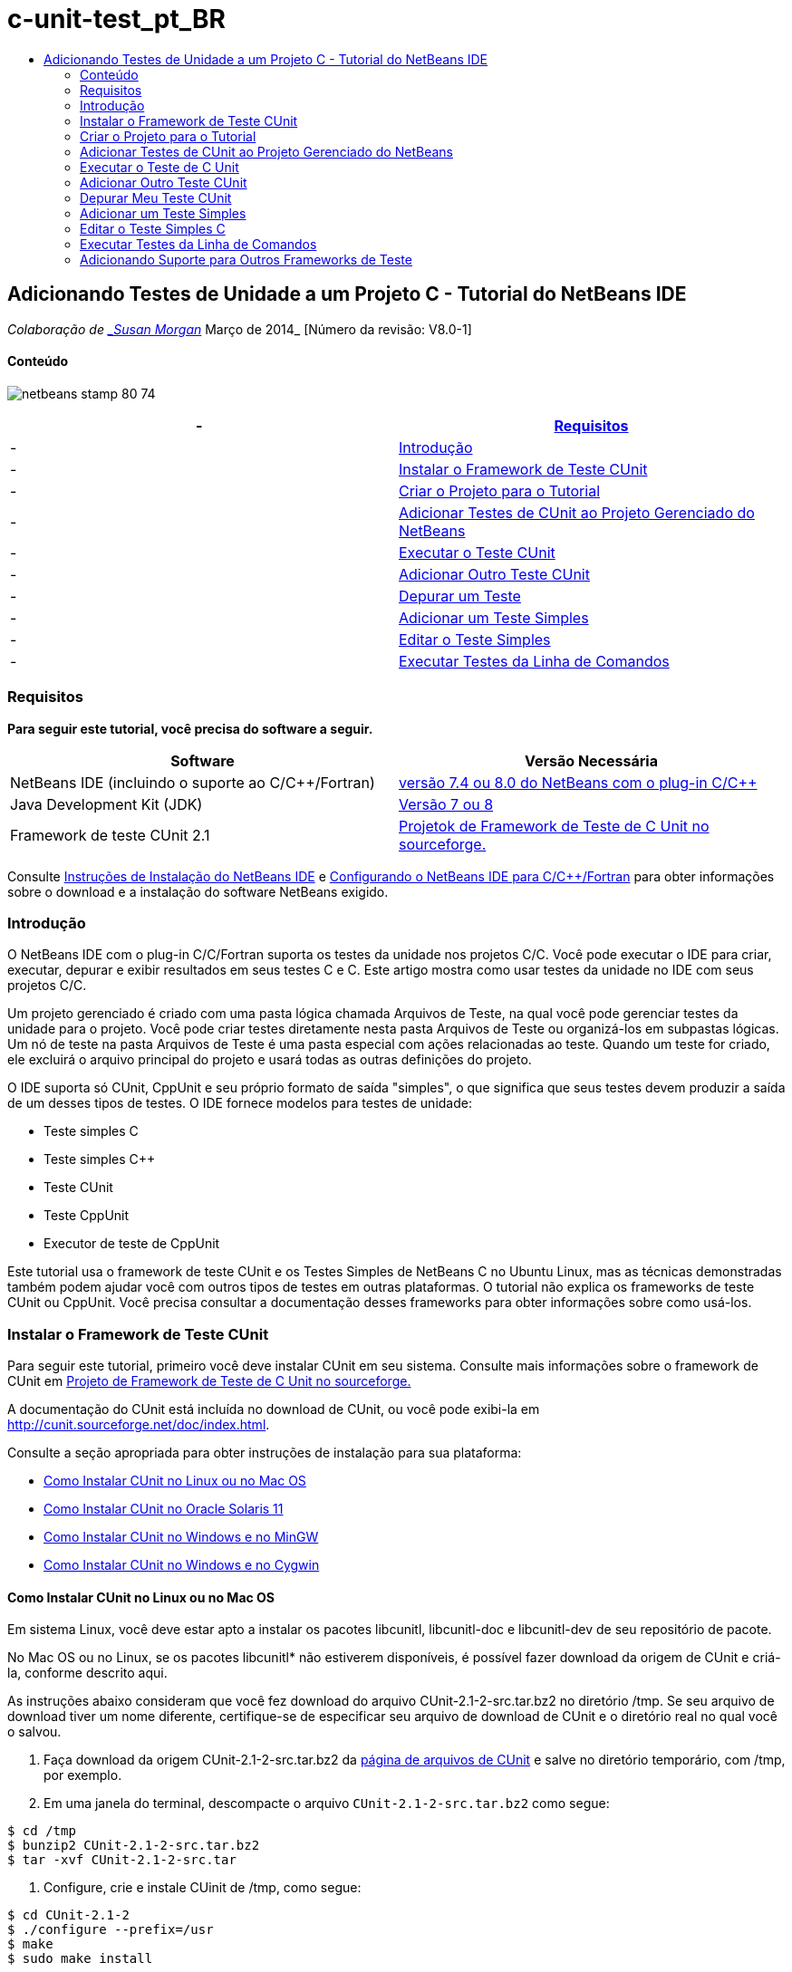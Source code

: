 // 
//     Licensed to the Apache Software Foundation (ASF) under one
//     or more contributor license agreements.  See the NOTICE file
//     distributed with this work for additional information
//     regarding copyright ownership.  The ASF licenses this file
//     to you under the Apache License, Version 2.0 (the
//     "License"); you may not use this file except in compliance
//     with the License.  You may obtain a copy of the License at
// 
//       http://www.apache.org/licenses/LICENSE-2.0
// 
//     Unless required by applicable law or agreed to in writing,
//     software distributed under the License is distributed on an
//     "AS IS" BASIS, WITHOUT WARRANTIES OR CONDITIONS OF ANY
//     KIND, either express or implied.  See the License for the
//     specific language governing permissions and limitations
//     under the License.
//

= c-unit-test_pt_BR
:jbake-type: page
:jbake-tags: old-site, needs-review
:jbake-status: published
:keywords: Apache NetBeans  c-unit-test_pt_BR
:description: Apache NetBeans  c-unit-test_pt_BR
:toc: left
:toc-title:

== Adicionando Testes de Unidade a um Projeto C - Tutorial do NetBeans IDE

_Colaboração de link:mailto:susanm@netbeans.org[_Susan Morgan_]
Março de 2014_ [Número da revisão: V8.0-1]

==== Conteúdo

image:netbeans-stamp-80-74.png[title="O conteúdo desta página se aplica ao NetBeans IDE 7.4 e 8.0"]

|===
|-  |link:#requirements[Requisitos] 

|-  |link:#intro[Introdução] 

|-  |link:#cunit[Instalar o Framework de Teste CUnit] 

|-  |link:#project[Criar o Projeto para o Tutorial] 

|-  |link:#addtest[Adicionar Testes de CUnit ao Projeto Gerenciado do NetBeans] 

|-  |link:#runtest[Executar o Teste CUnit] 

|-  |link:#addmore[Adicionar Outro Teste CUnit] 

|-  |link:#debug[Depurar um Teste] 

|-  |link:#addsimple[Adicionar um Teste Simples] 

|-  |link:#editsimple[Editar o Teste Simples] 

|-  |link:#commandline[Executar Testes da Linha de Comandos] 
|===

=== Requisitos

*Para seguir este tutorial, você precisa do software a seguir.*

|===
|Software |Versão Necessária 

|NetBeans IDE (incluindo o suporte ao C/C++/Fortran) |link:https://netbeans.org/downloads/index.html[versão 7.4 ou 8.0 do NetBeans com o plug-in C/C++] 

|Java Development Kit (JDK) |link:http://www.oracle.com/technetwork/java/javase/downloads/index.html[Versão 7 ou 8] 

|Framework de teste CUnit 2.1 |link:http://sourceforge.net/projects/cunit/[Projetok de Framework de Teste de C Unit no sourceforge.] 
|===


Consulte link:../../../community/releases/80/install.html[Instruções de Instalação do NetBeans IDE] e link:../../../community/releases/80/cpp-setup-instructions.html[Configurando o NetBeans IDE para C/C++/Fortran]
para obter informações sobre o download e a instalação do software NetBeans exigido.

=== Introdução

O NetBeans IDE com o plug-in C/C++/Fortran suporta os testes da unidade nos projetos C/C++. Você pode executar o IDE para criar, executar, depurar e exibir resultados em seus testes C e C++. Este artigo mostra como usar testes da unidade no IDE com seus projetos C/C++.

Um projeto gerenciado é criado com uma pasta lógica chamada Arquivos de Teste, na qual você pode gerenciar testes da unidade para o projeto. Você pode criar testes diretamente nesta pasta Arquivos de Teste ou organizá-los em subpastas lógicas. Um nó de teste na pasta Arquivos de Teste é uma pasta especial com ações relacionadas ao teste. Quando um teste for criado, ele excluirá o arquivo principal do projeto e usará todas as outras definições do projeto.

O IDE suporta só CUnit, CppUnit e seu próprio formato de saída "simples", o que significa que seus testes devem produzir a saída de um desses tipos de testes. O IDE fornece modelos para testes de unidade:

* Teste simples C
* Teste simples C++
* Teste CUnit
* Teste CppUnit
* Executor de teste de CppUnit

Este tutorial usa o framework de teste CUnit e os Testes Simples de NetBeans C no Ubuntu Linux, mas as técnicas demonstradas também podem ajudar você com outros tipos de testes em outras plataformas. O tutorial não explica os frameworks de teste CUnit ou CppUnit. Você precisa consultar a documentação desses frameworks para obter informações sobre como usá-los.

=== Instalar o Framework de Teste CUnit

Para seguir este tutorial, primeiro você deve instalar CUnit em seu sistema. Consulte mais informações sobre o framework de CUnit em link:http://sourceforge.net/projects/cunit/[Projeto de Framework de Teste de C Unit no sourceforge.]

A documentação do CUnit está incluída no download de CUnit, ou você pode exibi-la em link:http://cunit.sourceforge.net/doc/index.html[http://cunit.sourceforge.net/doc/index.html].

Consulte a seção apropriada para obter instruções de instalação para sua plataforma:

* link:#linux[Como Instalar CUnit no Linux ou no Mac OS]
* link:#solaris[Como Instalar CUnit no Oracle Solaris 11]
* link:#mingw[Como Instalar CUnit no Windows e no MinGW]
* link:#cygwin[Como Instalar CUnit no Windows e no Cygwin]

==== Como Instalar CUnit no Linux ou no Mac OS

Em sistema Linux, você deve estar apto a instalar os pacotes libcunitl, libcunitl-doc e libcunitl-dev de seu repositório de pacote.

No Mac OS ou no Linux, se os pacotes libcunitl* não estiverem disponíveis, é possível fazer download da origem de CUnit e criá-la, conforme descrito aqui.

As instruções abaixo consideram que você fez download do arquivo CUnit-2.1-2-src.tar.bz2 no diretório /tmp. Se seu arquivo de download tiver um nome diferente, certifique-se de especificar seu arquivo de download de CUnit e o diretório real no qual você o salvou.

1. Faça download da origem CUnit-2.1-2-src.tar.bz2 da link:http://sourceforge.net/projects/cunit/files[página de arquivos de CUnit] e salve no diretório temporário, com /tmp, por exemplo.
2. Em uma janela do terminal, descompacte o arquivo `CUnit-2.1-2-src.tar.bz2` como segue:
[source,java]
----

$ cd /tmp
$ bunzip2 CUnit-2.1-2-src.tar.bz2
$ tar -xvf CUnit-2.1-2-src.tar
----
3. Configure, crie e instale CUinit de /tmp, como segue:
[source,java]
----

$ cd CUnit-2.1-2
$ ./configure --prefix=/usr
$ make
$ sudo make install
----

Quando 'make install' termina, o framework de teste CUnit está pronto para uso no IDE e você pode continuar a link:#project[Criar o Projeto para o Tutorial].

==== Como Instalar CUnit no Oracle Solaris 11

Você deve criar CUnit com o link:http://en.wikipedia.org/wiki/GNU_build_system[sistema de build de GNU] antes de usar os testes de CUnit. Nos sistemas Oracle Solaris 11, o sistema de build de GNU geralmente não é instalado por default. Você pode obter os componentes do sistema build de GNU do repositório de pacotes do Oracle Solaris 11 com os seguintes comandos:

[source,java]
----

pkg install pkg://solaris/developer/build/gnu-make
pkg install pkg://solaris/developer/build/make
pkg install pkg://solaris/developer/gcc-45
pkg install pkg://solaris/system/header
pkg install pkg://solaris/developer/build/autoconf
pkg install pkg://solaris/developer/build/automake-110
----

As instruções abaixo consideram que você fez download do arquivo CUnit-2.1-2-src.tar.bz2 no diretório /tmp. Se seu arquivo de download tiver um nome diferente, certifique-se de especificar seu arquivo de download de CUnit e o diretório real no qual você o salvou.

1. Faça download da origem CUnit-2.1-2-src.tar.bz2 da link:http://sourceforge.net/projects/cunit/files[página de arquivos de CUnit] e salve no diretório temporário, com /tmp, por exemplo.
2. Em uma janela do terminal, descompacte o arquivo `CUnit-2.1-2-src.tar.bz2` como segue:
[source,java]
----

$ cd /tmp
$ bunzip2 CUnit-2.1-2-src.tar.bz2
$ tar -xvf CUnit-2.1-2-src.tar
----
3. Configure, crie e instale CUinit de /tmp, como segue:
[source,java]
----

$ cd CUnit-2.1-2
$ ./configure --prefix=/usr
$ make
$ make install
----

Quando 'make install' termina, o framework de teste CUnit está pronto para uso no IDE e você pode continuar a link:#project[Criar o Projeto para o Tutorial].

==== Como Instalar CUnit no Windows e no MinGW

Estas instruções consideram que você fez download do arquivo CUnit-2.1-2-src.tar.bz2 para o diretório C:/distr. Se seu arquivo de download tiver um nome diferente, certifique-se de especificar seu arquivo de download de CUnit e o diretório real no qual você o salvou.

1. Faça download da origem CUnit-2.1-2-src.tar.bz2 da link:http://sourceforge.net/projects/cunit/files[página de arquivos de CUnit] e salve no diretório temporário, como o C:/distr, por exemplo.
2. Inicie a aplicação MinGW shell no Windows, escolhendo Iniciar > Todos os Programas > MinGW > MinGW Shell.
3. Em uma janela do MinGW Shell, descompacte o arquivo `CUnit-2.1-2-src.tar.bz2` como segue:
[source,java]
----

$ cd c:/distr
$ bunzip2.exe CUnit-2.1-2-src.tar.bz2
$ tar xvf CUnit-2.1-2-src.tar
$ cd ./CUnit-2.1-2
----
4. Localize o caminho do Unix para MinGW usando o comando mount.
[source,java]
----

$ mount
----
Você verá uma saída semelhante à seguinte:
[source,java]
----

C:\Users\username\AppData\Local\Temp on /tmp type user (binmode,noumount)
C:\MinGW\msys\1.0 on /usr type user (binmode,noumount)
C:\MinGW\msys\1.0 on / type user (binmode,noumount)
*C:\MinGW on /mingw type user (binmode)*
----
A última linha em negrito acima mostra que o caminho UNIX é /mingw. Seu sistema pode reportar algo diferente, então anote porque talvez você precise especificar o caminho no próximo comando.
5. Configure o Makefile com o seguinte comando.
Se seu MinGW não estiver em /mingw, certifique-se de especificar a localização de Unix apropriada de seu MinGW com a opção --prefix=.
[source,java]
----

$ ./configure --prefix=/mingw
_(lots of output about checking and configuring)
..._
config.status: executing depfiles commands
config.status: executing libtool commands

----
6. Crie a biblioteca para CUnit:
[source,java]
----

$ make
make all-recursive
make[1]: Entering directory 'c/distr/CUnit-2.1-2'
Making all in CUnit
...
_(lots of other output)_
make[1]: Leaving directory 'c/distr/CUnit-2.1-2'
$
----
7. Instale a biblioteca CUnit em C:/MinGW/include/CUnit, C:/MinGW/share/CUnit e C:/MinGW/doc/CUnit executando make install:
[source,java]
----

$ make install
Making install in CUnit
make[1]: Entering directory 'c/distr/CUnit-2.1-2/CUnit'
Making install in Sources
make[1]: Entering directory 'c/distr/CUnit-2.1-2/Cunit/Sources'
...
 _(lots of other output)_
make[1]: Leaving directory 'c/distr/CUnit-2.1-2'
$
----
8. Se usar a atualização 21, 25 ou 40 de Java execute a seguinte solução em decorrência do link:https://netbeans.org/bugzilla/show_bug.cgi?id=236867[problema 236867] para obter CUnit e este tuturial funcionar.

1. Vá para Ferramentas > Opções > C/C++ > Ferramentas de Construção e selecione o conjunto de ferramentas MinGW.
2. Altere a entrada do Comando Make para make.exe sem um caminho completo.
3. Saia do IDE.
4. No Windows 7 e superior, digite *var* na caixa de pesquisa do menu Iniciar para localizar rapidamente um link para Editar as variáveis do ambiente do sistema.
5. Selecione a guia Avançado e clique em Variáveis de Ambiente.
6. No painel Variáveis do Sistema da caixa de diálogo Variáveis do Ambiente, clique em Novo.
7. Defina o Nome da Variável para MAKE e o Valor da Variável para make.exe.
8. Clique em OK em cada caixa de diálogo para salvar a alteração.
9. Inicie o IDE e continue na próxima seção.

Quando 'make install' termina, seu CUnit está pronto para uso no IDE e você pode continuar a link:#project[Criar o Projeto para o Tutorial].

==== Como Instalar CUnit no Windows e no Cygwin

No Cygwin você pode instalar o CUnit usando o instalador Cygwin padrão, setup-x86.exe ou setup-x86_64.exe, disponível em http://cygwin.com/install.html. O pacote CUnit está localizado na categoria "Libs" e você pode instalá-lo da mesma forma que instala os outros pacotes.

Certifique-se de usar a versão correta. Use Cygwin e CUnit de 64 bits se estiver executando o NetBeans IDE de 64 bits.

Se você ainda não instalou o Cygwin, consulte as informações gerais de instalação dele em link:../../../community/releases/80/cpp-setup-instructions.html#cygwin[Configurando o NetBeans IDE 7.4 para C/C++/Fortran]. Você pode instalar CUnit, selecionando-o na categoria Libs no programa de instalação.

=== Criar o Projeto para o Tutorial

Para explorar as funcionalidades de teste da unidade, primeiro você deve criar uma nova aplicação C:

1. Escolha Arquivo > Novo Projeto.
2. No assistente do projeto, clique em C/C++ e, em seguida, selecione a Aplicação C/C++.
3. Na caixa de diálogo Nova Aplicação C/C++, selecione Criar Arquivo Principal e selecione a linguagem C. Aceite os defaults para todas as outras opções.
image:c-unit-new-project.png[]
4. Clique em Finalizar e o projeto Cpp_Application__x_ será criado.
5. Na janela Projetos, abra a pasta Arquivos de Origem e clique duas vezes no arquivo `main.c` para abri-lo no editor. O conteúdo do arquivo é semelhante ao mostrado aqui:
image:c-unit-mainc-initial.png[]
6. Para fornecer algo para o programa fazer, substitua o código no arquivo `main.c` pelo seguinte código para criar uma calculadora fatorial simples:
[source,java]
----

#include <stdio.h>
#include <stdlib.h>

long factorial(int arg) {
    long result = 1;
    int i;
    for (i = 2; i <= arg; ++i) {
        result *= i;
     }
    return result;
}

int main(int argc, char** argv) {
    printf("Type an integer and press Enter to calculate the integer's factorial: \n");
    int arg;
    fflush(stdout);
    scanf("%d", &amp;arg);
    
    printf("factorial(%d) = %ld\n", arg, factorial(arg));

    return (EXIT_SUCCESS);
}
 
----

O arquivo deve parecer com o seguinte após a edição:

image:c-unit-mainc-edited.png[]
7. Salve o arquivo pressionando Ctrl+S.
8. Construa e execute o projeto para certificar-se de que ele funciona, clicando no botão Executar na barra de ferramentas IDE.
A saída deve ser semelhante ao seguinte, se você inserir 8 como inteiro:
image:c-unit-output-factorial.png[]

Pode ser necessário pressionar Enter duas vezes em algumas plataformas.

=== Adicionar Testes de CUnit ao Projeto Gerenciado do NetBeans

Quando estiver desenvolvendo uma aplicação, é conveniente adicionar unidades de teste como parte de seu processo de desenvolvimento.

Cada teste deve conter uma função `principal` e gerar um executável.

1. Na janela Projetos, clique com o botão direito do mouse no arquivo de origem `main.c` e selecione Criar Teste > Novo Teste CUnit.
image:c-unit-create-test.png[]

Um assistente é aberto para ajudá-lo a criar o teste.

2. Na janela Selecionar Elementos do assistente, clique na caixa de seleção da função `principal`. Isso faz com que todas as funções dentro da `principal` também sejam selecionadas. Neste programa, há só uma outra função, `factorial()`.
3. Clique em Próximo.
4. Mantenha o nome default Novo Teste CUnit e clique em Finalizar.

O nó Novo Teste CUnit é exibido na pasta Arquivos de Teste.

A pasta Novo Teste CUnit contém os arquivos do modelo para o teste. Você pode adicionar novos arquivos à pasta da mesma forma que você adiciona arquivos em um projeto, clicando com o botão direito do mouse na pasta.
5. Expanda a pasta Novo Teste CUnit e veja se ela contém um arquivo `newcunittest.c` que deve ser aberto no editor de origem.
6. No arquivo `newcunittest.c`, observe a instrução `#include "CUnit/Basic.h"` para acessar a biblioteca CUnit. O arquivo `newcunittest.c` contém uma função de teste gerada automaticamente, `testFactorial`, para a função `factorial()` de `main.c`.

image:c-unit-includes.png[]

Se o IDE não encontrou o arquivo `CUnit/Basic.h`, você pode editar o caminho de inclusão para apontar para o local correto. Por exemplo, se você instalou CUnit no Windows para `C:\Tools\CUnit-2.1-2` você edita o caminho para:

`#include <C:\Tools\CUnit-2.1-2\CUnit\Headers\Basic.h>`

O teste gerado é um stub que você deve editar para criar testes úteis, mas o teste gerado pode ser executado com sucesso, mesmo sem edição.

=== Executar o Teste de C Unit

O IDE oferece algumas forma de executar testes. Você pode clicar com o botão direito do mouse no nó do projeto ou na pasta Arquivos de Teste, ou em uma subpasta de teste e selecionar Teste. Você também pode usar a barra de menus e selecionar Executar > Testar Projeto ou pressionar Alt+F6.

1. Execute o teste clicando com o botão direito do mouse na pasta Teste CUnit e selecionando Teste.

O IDE abre uma nova janela Resultados de Teste e você deverá ver uma saída semelhante à seguinte, que mostrará se o teste falhar.

Caso não veja a janela Resultados do Teste, abra-a escolhendo Janela > Ferramentas IDE > Resultados de Teste, ou pressionando Alt+Shift+R.

image:c-unit-run-test-orig.png[]
2. Observe que a janela Resultados do Teste é dividida em dois painéis.
O painel direito exibe a saída da console dos testes. O painel esquerdo exibe um resumo de testes com falha e aprovados e a descrição de testes com falha.
3. Na janela Resultados do Teste, clique duas vezes no nó `testFactorial causou um ERRO` para ir direto para a função `testFactorial` no editor de origem.
Se observar a função você verificará que ela não testa nada, mas simplesmente afirma que o teste da unidade falhou, definindo CU_ASSERT(0). A condição é avaliada como 0 que é equivalente a FALSO, dessa forma, o framework CUnit interpreta isso como uma falha de teste.
4. Altere a linha CU_ASSERT(0) para CU_ASSERT(1) e salve o arquivo (Ctrl+S).
5. Execute o teste novamente clicando com o botão direito na pasta Novo Teste CUnit e selecionando Testar.
A janela Resultados do Teste deve indicar que o teste foi aprovado.
image:c-unit-run-test-pass.png[]

=== Adicionar Outro Teste CUnit

1. Crie um modelo de teste CUnit genérico clicando com o botão direito na pasta Arquivos de Teste e selecionando Novo Teste CUnit.
image:c-unit-new-cunit-test.png[]
2. Chame o teste Meu Teste CUnit e o nome do arquivo de teste `mycunittest` e clique em Finalizar.
image:c-unit-create-mycunittest.png[]
3. Uma nova pasta de teste chamada Meu Teste CUnit foi criada e contém um arquivo `mycunittest.c` que é aberto no editor.
4. Examine o arquivo de teste `mycunittest.c` e veja se ele contém dois testes. O teste1 passará porque foi avaliado como VERDADEIRO, e o teste2 falhará porque foi avaliado como FALSO, pois 2*2 não é igual a 5.
[source,java]
----

void test1()
{
CU_ASSERT(2*2 == 4);
}
void test2()
{
CU_ASSERT(2*2 == 5);
}    
----
5. Execute o teste como antes e você deverá ver:
image:c-unit-run-mytest1.png[]
6. Execute todos os testes do menu principal IDE selecionando Executar > Testar Projeto (Cpp_Application__x_) e veja quais conjuntos de testes foram executados e exiba o êxito e a falha na janela Resultados do Teste.
7. Passe o mouse sobre o teste com falha para ver mais informações sobre a falha.
image:c-unit-test-fail-annotation.png[]
8. Clique nos botões na margem esquerda da janela Resultados do Teste para mostrar e ocultar os testes que passaram ou falharam.

=== Depurar Meu Teste CUnit

Você pode depurar os testes usando as mesmas técnicas que usa para depurar seus arquivos de origem do projeto, conforme descrito no link:https://netbeans.org/kb/docs/cnd/debugging.html[Tutorial Depurando Projetos C/C++].

1. Na janela Projetos, clique com o botão direito na pasta Meu Teste CUnit e selecione Teste Step Into.

Também é possível executar o depurador clicando com o botão direito no teste na janela Resultados do Teste e selecionando Depurar.


A barra de ferramentas do depurador será exibida.
2. Clique no botão Step Into para executar a instrução de um programa cada vez que clicar no botão
image:c-unit-debug-icons.png[]
3. Abra a janela Pilha de Chamada selecionando Janela > Depurando > Pilha de Chamada, assim você pode verificar as chamadas de função, conforme percorre pelo teste.

=== Adicionar um Teste Simples

O teste simples C usa o próprio framework de teste simples do IDE. Você não precisa fazer download de nenhum framework de teste para usar os testes simples.

1. Na janela Projetos, clique com o botão direito do mouse no arquivo de origem `main.c` e selecione Criar Teste > Novo Teste Simples C.
image:c-unit-mainc-new-simple-test.png[]
2. Na janela Selecionar Elementos do assistente, clique na caixa de seleção da função `main`, em seguida, clique em Próximo.
image:c-unit-mainc-new-simple-test-select.png[]
3. Na janela Nome e Local, mantenha o nome default Novo Teste Simples C e clique em Finalizar.

O nó Novo Teste Simples C é exibido na pasta Testar Arquivos.

4. Expanda a pasta Novo Teste Simples C e veja se ela contém um arquivo `newsimpletest.c`. Este arquivo deve ser aberto no editor de código-fonte.
image:c-unit-mainc-new-simple-test-folder.png[]
5. Observe que o arquivo `newsimpletest.c` contém uma função de teste gerada automaticamente, `testFactorial`, para a função `factorial()` de `main.c`, como no teste CUnit.
image:c-unit-mainc-new-simple-test-code.png[]

A instrução `if` deve testar uma condição que, se verdadeira, indica que o teste falhou. O token `%%TEST_FAILED%%`aciona a exibição do indicador gráfico de falhas de teste na janela Resultados do Teste. A instrução `if` no teste gerado defina a condição como verdadeira, definindo-a como 1, dessa forma o teste sempre falha quando você executá-lo sem modificação.

Os outros tokens na função `main`, como `%%TEST_STARTED%%` e `%%TEST_FINISHED%%` são para ajudar a ler a saída da linha de comandos ao executar os testes.

A opção `time=0` é usada para adicionar a medição de tempo ao teste.

A opção `message` permite que você imprima um teste sobre a falha no teste.

6. Execute o teste para ver se ele gera uma falha mostrada na janela Resultados do Teste.

Em seguida, você edita o arquivo de teste para ver os testes aprovados.

=== Editar o Teste Simples C

1. Copie e cole uma nova função abaixo da função `testFactorial`.
A nova função é:
[source,java]
----

void testNew() {
    int arg = 8;
    long result = factorial(arg);
    if(result != 40320) {
        printf("%%TEST_FAILED%% time=0 testname=testNew (newsimpletest) message=Error calculating %d factorial.\n", arg);
    }
}
----

A função `main` também deve ser modificada para chamar a nova função de teste.

2. Na função `main`, copie as linhas:
[source,java]
----

printf("%%TEST_STARTED%%  testFactorial (newsimpletest)\n");
    testFactorial();
    printf("%%TEST_FINISHED%% time=0 testFactorial (newsimpletest)\n");
    
----
3. Cole as linhas logo abaixo das linhas copiadas e altere o nome `testFactorial` para `testNew` nas linhas coladas. Há três ocorrências que precisam ser alteradas.
O arquivo concluído `newsimpletest.c` deve parecer com o seguinte:
[source,java]
----

#include <stdio.h>
#include <stdlib.h>

/*
 * Simple C Test Suite
 */

long factorial(int arg);

void testFactorial() {
    int arg;
    long result = factorial(arg);
    if(1 /*check result*/) {
        printf("%%TEST_FAILED%% time=0 testname=testFactorial (newsimpletest) message=When value is 1 this statement is executed.\n");
    }
}


void testNew() {
    int arg = 8;
    long result = factorial(arg);
    if(result != 40320) {
        printf("%%TEST_FAILED%% time=0 testname=testNew (newsimpletest) message=Error calculating %d factorial.\n", arg);
    }
}


int main(int argc, char** argv) {
    printf("%%SUITE_STARTING%% newsimpletest\n");
    printf("%%SUITE_STARTED%%\n");

    printf("%%TEST_STARTED%%  testFactorial (newsimpletest)\n");
    testFactorial();
    printf("%%TEST_FINISHED%% time=0 testFactorial (newsimpletest)\n");

    printf("%%TEST_STARTED%%  testNew (newsimpletest)\n");
    testNew();
    printf("%%TEST_FINISHED%% time=0 testNew (newsimpletest)\n");

    printf("%%SUITE_FINISHED%% time=0\n");

    return (EXIT_SUCCESS);
}


----
4. Na janela Projetos, execute o teste clicando com o botão direito do mouse em Novo Teste Simples C e escolhendo Testar.
Os Resultados do Teste devem parecer com o seguinte:
image:c-unit-simpletest-results.png[]

Se você não vir testNew aprovado, clique no botão de verificação verde na margem esquerda da janela Resultados do Teste para exibir os testes que foram aprovados.

O token %%TEST_FAILED%% aciona a exibição de uma falha de teste na janela Resultados do Teste. A instrução if testa uma condição; caso não seja verdadeira, o teste falhará.

O token %%SUITE_STARTING%% e outros semelhantes não serão mostrados na saída no IDE. São usadas para a saída da console.

=== Executar Testes da Linha de Comandos

Você pode criar testes na linha de comandos fora do IDE com `make build-tests` e executá-los com `make test`. Quando os projetos estão em ~/NetBeansProjects/Cpp_Application__x_ em um sistema Linux, os exemplos deste artigo devem ser criados e executados, conforme abaixo.

1. Abra uma janela terminal no IDE, selecionando Janela > Saída e clicando no botão Terminal na margem esquerda da janela de Saída. Será aberta uma janela terminal no diretório de trabalho do projeto atual.
2. No terminal, digite os comandos mostrados em negrito:
[source,java]
----

 *make test*
----

A saída de criação e execução do teste deve parecer com a seguinte. Observe que a saída `make` foi deletada.

[source,java]
----

"make" -f nbproject/Makefile-Debug.mk QMAKE= SUBPROJECTS= .build-conf
make[1]: Entering directory `/home/tester/NetBeansProjects/CppApplication_1'
"make"  -f nbproject/Makefile-Debug.mk dist/Debug/GNU-Linux-x86/cppapplication_1
make[2]: Entering directory `/home/tester/NetBeansProjects/CppApplication_1'
make[2]: `dist/Debug/GNU-Linux-x86/cppapplication_1' is up to date.
...

     CUnit - A Unit testing framework for C - Version 2.1-2
     http://cunit.sourceforge.net/


Suite: mycunittest
  Test: test1 ... passed
  Test: test2 ... FAILED
    1. tests/mycunittest.c:33  - 2*2 == 5
  Test: test3 ... passed

--Run Summary: Type      Total     Ran  Passed  Failed
               suites        1       1     n/a       0
               tests         3       3       2       1
               asserts       3       3       2       1
%SUITE_STARTING% newsimpletest
%SUITE_STARTED%
%TEST_STARTED%  testFactorial (newsimpletest)
%TEST_FAILED% time=0 testname=testFactorial (newsimpletest) message=error message sample
%TEST_FINISHED% time=0 testFactorial (newsimpletest)
%SUITE_FINISHED% time=0


     CUnit - A Unit testing framework for C - Version 2.1-2
     http://cunit.sourceforge.net/


Suite: newcunittest
  Test: testFactorial ... passed

--Run Summary: Type      Total     Ran  Passed  Failed
               suites        1       1     n/a       0
               tests         1       1       1       0
               asserts       1       1       1       0
make[1]: Leaving directory `/home/tester/NetBeansProjects/CppApplication_1'

    
----

=== Adicionando Suporte para Outros Frameworks de Teste

Você pode adicionar suporte ao seu framework de tese C/C++ favorito, criando um módulo do NetBeans. Consulte o link:http://wiki.netbeans.org/CND69UnitTestsPluginTutotial[Tutorial de Plug-in de Teste da Unidade C/C ++] no wiki do NetBeans.

link:mailto:users@cnd.netbeans.org?subject=Feedback:%20Adding%20Unit%20Tests%20to%20a%20C/C++%20Project%20-%20NetBeans%20IDE%207.4%20Tutorial[Enviar Feedback neste Tutorial]



NOTE: This document was automatically converted to the AsciiDoc format on 2018-03-13, and needs to be reviewed.
